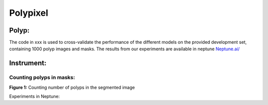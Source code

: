 ************************************************
Polypixel
************************************************




Polyp:
======
The code in xxx is used to cross-validate the performance of the different models on the provided development set, containing 1000 polyp images and masks. The results from our experiments are available in neptune
`Neptune.ai/ <https://app.neptune.ai/o/SSCP/org/HyperKvasir/experiments?split=tbl&dash=charts&viewId=462168ad-5b4d-45d8-b5db-014a90a675e4>`_

Instrument:
===========


Counting polyps in masks:
^^^^^^^^^^^^^^^^^^^^^^^^^
.. image:: https://github.com/ylefen/medai2021-polypixel/blob/main/img/polyp_count.png
**Figure 1:** Counting number of polyps in the segmented image

Experiments in Neptune: 
